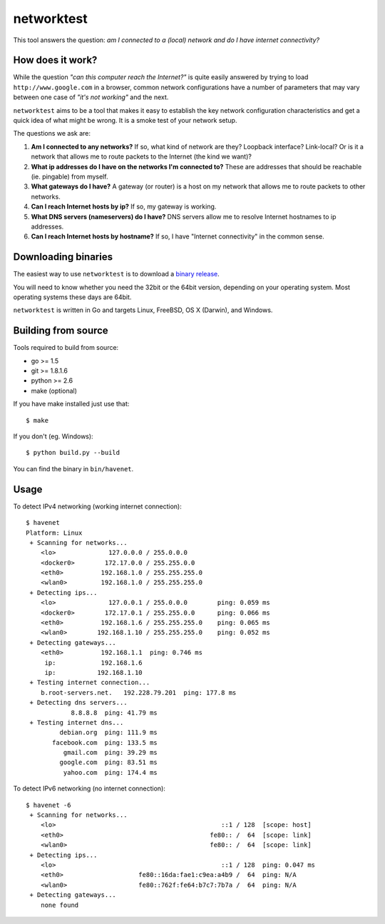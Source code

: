===========
networktest
===========

.. image:: https://api.travis-ci.org/numerodix/networktest.png?branch=master
    :target: https://travis-ci.org/numerodix/networktest

.. image:: https://ci.appveyor.com/api/projects/status/ojcojhf1wlc837ug/branch/master?svg=true
    :target: https://ci.appveyor.com/project/numerodix/networktest

.. image:: http://codecov.io/github/numerodix/networktest/coverage.svg?branch=master
    :target: https://codecov.io/github/numerodix/networktest

This tool answers the question: *am I connected to a (local) network and do I
have internet connectivity?*




How does it work?
=================

While the question *"can this computer reach the Internet?"* is quite easily
answered by trying to load ``http://www.google.com`` in a browser, common
network configurations have a number of parameters that may vary between one
case of *"it's not working"* and the next.

``networktest`` aims to be a tool that makes it easy to establish the key
network configuration characteristics and get a quick idea of what might be
wrong. It is a smoke test of your network setup.

The questions we ask are:

1. **Am I connected to any networks?** If so, what kind of network are they?
   Loopback interface? Link-local? Or is it a network that allows me to route
   packets to the Internet (the kind we want)?

2. **What ip addresses do I have on the networks I'm connected to?** These
   are addresses that should be reachable (ie. pingable) from myself.

3. **What gateways do I have?** A gateway (or router) is a host on my network
   that allows me to route packets to other networks.

4. **Can I reach Internet hosts by ip?** If so, my gateway is working.

5. **What DNS servers (nameservers) do I have?** DNS servers allow me to
   resolve Internet hostnames to ip addresses.

6. **Can I reach Internet hosts by hostname?** If so, I have "Internet
   connectivity" in the common sense.




Downloading binaries
====================

The easiest way to use ``networktest`` is to download a `binary release
<https://github.com/numerodix/networktest/releases>`_.

You will need to know whether you need the 32bit or the 64bit version,
depending on your operating system. Most operating systems these days are
64bit.

``networktest`` is written in Go and targets Linux, FreeBSD, OS X (Darwin), and
Windows.




Building from source
====================

Tools required to build from source:

* go >= 1.5
* git >= 1.8.1.6
* python >= 2.6
* make (optional)

If you have make installed just use that::
    
    $ make

If you don't (eg. Windows)::
    
    $ python build.py --build

You can find the binary in ``bin/havenet``.



Usage
=====


To detect IPv4 networking (working internet connection)::

    $ havenet
    Platform: Linux
     + Scanning for networks...
        <lo>              127.0.0.0 / 255.0.0.0        
        <docker0>        172.17.0.0 / 255.255.0.0      
        <eth0>          192.168.1.0 / 255.255.255.0    
        <wlan0>         192.168.1.0 / 255.255.255.0    
     + Detecting ips...
        <lo>              127.0.0.1 / 255.0.0.0        ping: 0.059 ms
        <docker0>        172.17.0.1 / 255.255.0.0      ping: 0.066 ms
        <eth0>          192.168.1.6 / 255.255.255.0    ping: 0.065 ms
        <wlan0>        192.168.1.10 / 255.255.255.0    ping: 0.052 ms
     + Detecting gateways...
        <eth0>          192.168.1.1  ping: 0.746 ms
         ip:            192.168.1.6
         ip:           192.168.1.10
     + Testing internet connection...
        b.root-servers.net.   192.228.79.201  ping: 177.8 ms
     + Detecting dns servers...
                8.8.8.8  ping: 41.79 ms
     + Testing internet dns...
             debian.org  ping: 111.9 ms
           facebook.com  ping: 133.5 ms
              gmail.com  ping: 39.29 ms
             google.com  ping: 83.51 ms
              yahoo.com  ping: 174.4 ms

To detect IPv6 networking (no internet connection)::

    $ havenet -6
     + Scanning for networks...
        <lo>                                            ::1 / 128  [scope: host]
        <eth0>                                       fe80:: /  64  [scope: link]
        <wlan0>                                      fe80:: /  64  [scope: link]
     + Detecting ips...
        <lo>                                            ::1 / 128  ping: 0.047 ms
        <eth0>                    fe80::16da:fae1:c9ea:a4b9 /  64  ping: N/A
        <wlan0>                   fe80::762f:fe64:b7c7:7b7a /  64  ping: N/A
     + Detecting gateways...
        none found
